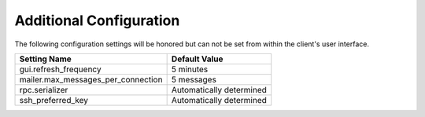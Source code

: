 Additional Configuration
========================

The following configuration settings will be honored but can not be set from
within the client's user interface.

+------------------------------------+-------------------------------+
| Setting Name                       | Default Value                 |
+====================================+===============================+
| gui.refresh_frequency              | 5 minutes                     |
+------------------------------------+-------------------------------+
| mailer.max_messages_per_connection | 5 messages                    |
+------------------------------------+-------------------------------+
| rpc.serializer                     | Automatically determined      |
+------------------------------------+-------------------------------+
| ssh_preferred_key                  | Automatically determined      |
+------------------------------------+-------------------------------+
